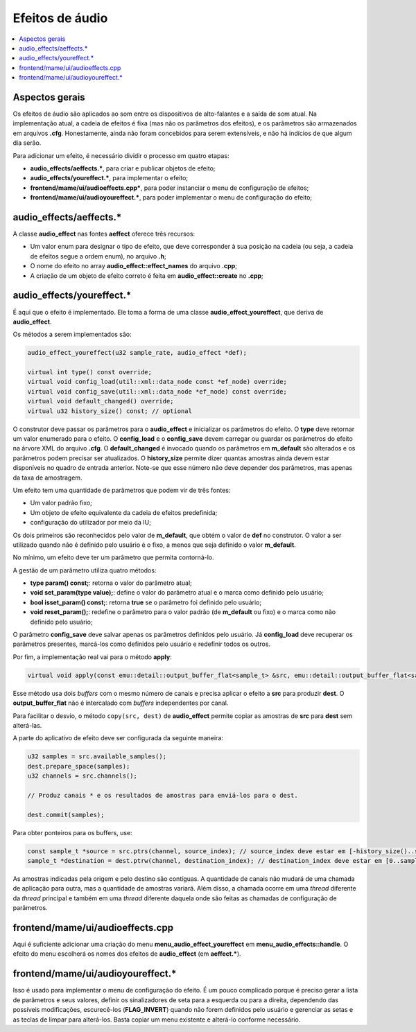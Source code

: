 .. raw:: latex

	\clearpage


.. _techspecs-audio-effects:

Efeitos de áudio
================

.. contents:: :local:


Aspectos gerais
---------------

Os efeitos de áudio são aplicados ao som entre os dispositivos de
alto-falantes e a saída de som atual. Na implementação atual, a cadeia
de efeitos é fixa (mas não os parâmetros dos efeitos), e os parâmetros
são armazenados em arquivos **.cfg**. Honestamente, ainda não foram
concebidos para serem extensíveis, e não há indícios de que algum dia
serão.

Para adicionar um efeito, é necessário dividir o processo em quatro
etapas:

* **audio_effects/aeffects.***, para criar e publicar objetos de efeito;
* **audio_effects/youreffect.***, para implementar o efeito;
* **frontend/mame/ui/audioeffects.cpp***, para poder instanciar o menu
  de configuração de efeitos;
* **frontend/mame/ui/audioyoureffect.***, para poder implementar o menu
  de configuração do efeito;


audio_effects/aeffects.*
------------------------

A classe **audio_effect** nas fontes **aeffect** oferece três recursos:

* Um valor enum para designar o tipo de efeito, que deve corresponder à
  sua posição na cadeia (ou seja, a cadeia de efeitos segue a ordem
  enum), no arquivo **.h**;
* O nome do efeito no array **audio_effect::effect_names** do arquivo
  **.cpp**;
* A criação de um objeto de efeito correto é feita em
  **audio_effect::create** no **.cpp**;


audio_effects/youreffect.*
--------------------------

É aqui que o efeito é implementado. Ele toma a forma de uma classe
**audio_effect_youreffect**, que deriva de **audio_effect**.

Os métodos a serem implementados são:

.. code-block:: C++

    audio_effect_youreffect(u32 sample_rate, audio_effect *def);

    virtual int type() const override;
    virtual void config_load(util::xml::data_node const *ef_node) override;
    virtual void config_save(util::xml::data_node *ef_node) const override;
    virtual void default_changed() override;
    virtual u32 history_size() const; // optional

O construtor deve passar os parâmetros para o **audio_effect** e
inicializar os parâmetros do efeito. O **type** deve retornar um valor
enumerado para o efeito. O **config_load** e o **config_save** devem
carregar ou guardar os parâmetros do efeito na árvore XML do arquivo
**.cfg**.
O **default_changed** é invocado quando os parâmetros em **m_default**
são alterados e os parâmetros podem precisar ser atualizados. O
**history_size** permite dizer quantas amostras ainda devem estar
disponíveis no quadro de entrada anterior. Note-se que esse número não
deve depender dos parâmetros, mas apenas da taxa de amostragem.

Um efeito tem uma quantidade de parâmetros que podem vir de três fontes:

* Um valor padrão fixo;
* Um objeto de efeito equivalente da cadeia de efeitos predefinida;
* configuração do utilizador por meio da IU;

Os dois primeiros são reconhecidos pelo valor de **m_default**, que
obtém o valor de **def** no construtor. O valor a ser utilizado quando
não é definido pelo usuário é o fixo, a menos que seja definido o valor
**m_default**.

No mínimo, um efeito deve ter um parâmetro que permita contorná-lo.

A gestão de um parâmetro utiliza quatro métodos:

* **type param() const;**:  retorna o valor do parâmetro atual;
* **void set_param(type value);**: define o valor do parâmetro atual e o
  marca como definido pelo usuário;
* **bool isset_param() const;**: retorna **true** se o parâmetro foi
  definido pelo usuário;
* **void reset_param();**: redefine o parâmetro para o valor padrão
  (de **m_default** ou fixo) e o marca como não definido pelo usuário;

O parâmetro **config_save** deve salvar apenas os parâmetros definidos
pelo usuário. Já **config_load** deve recuperar os parâmetros presentes,
marcá-los como definidos pelo usuário e redefinir todos os outros.

Por fim, a implementação real vai para o método **apply**:

.. code-block:: C++

    virtual void apply(const emu::detail::output_buffer_flat<sample_t> &src, emu::detail::output_buffer_flat<sample_t> &dest) override;

Esse método usa dois *buffers* com o mesmo número de canais e precisa
aplicar o efeito a **src** para produzir **dest**. O
**output_buffer_flat** não é intercalado com *buffers* independentes por
canal.

Para facilitar o desvio, o método ``copy(src, dest)`` de
**audio_effect** permite copiar as amostras de **src** para **dest** sem
alterá-las.

A parte do aplicativo de efeito deve ser configurada da seguinte
maneira:

.. code-block:: C++

    u32 samples = src.available_samples();
    dest.prepare_space(samples);
    u32 channels = src.channels();

    // Produz canais * e os resultados de amostras para enviá-los para o dest.

    dest.commit(samples);

Para obter ponteiros para os buffers, use:

.. code-block:: C++

    const sample_t *source = src.ptrs(channel, source_index); // source_index deve estar em [-history_size()..samples-1]
    sample_t *destination = dest.ptrw(channel, destination_index); // destination_index deve estar em [0..samples-1]

As amostras indicadas pela origem e pelo destino são contíguas. A
quantidade de canais não mudará de uma chamada de aplicação para outra,
mas a quantidade de amostras variará. Além disso, a chamada ocorre em
uma *thread* diferente da *thread* principal e também em uma *thread*
diferente daquela onde são feitas as chamadas de configuração de
parâmetros.


frontend/mame/ui/audioeffects.cpp
---------------------------------

Aqui é suficiente adicionar uma criação do menu
**menu_audio_effect_youreffect** em **menu_audio_effects::handle**. O
efeito do menu escolherá os nomes dos efeitos de **audio_effect** (em
**aeffect.***).


frontend/mame/ui/audioyoureffect.*
----------------------------------

Isso é usado para implementar o menu de configuração do efeito. É um
pouco complicado porque é preciso gerar a lista de parâmetros e seus
valores, definir os sinalizadores de seta para a esquerda ou para a
direita, dependendo das possíveis modificações, escurecê-los
(**FLAG_INVERT**) quando não forem definidos pelo usuário e gerenciar as
setas e as teclas de limpar para alterá-los. Basta copiar um menu
existente e alterá-lo conforme necessário.

